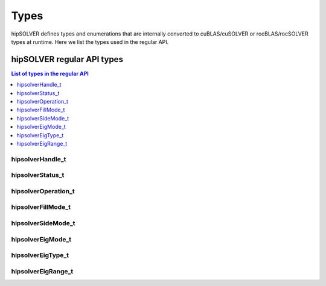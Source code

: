 
*****
Types
*****

hipSOLVER defines types and enumerations that are internally converted to cuBLAS/cuSOLVER or
rocBLAS/rocSOLVER types at runtime. Here we list the types used in the regular API.

hipSOLVER regular API types
================================

.. contents:: List of types in the regular API
   :local:
   :backlinks: top

.. _handle_t:

hipsolverHandle_t
--------------------
.. doxygentypedef:: hipsolverHandle_t

.. _status_t:

hipsolverStatus_t
--------------------
.. doxygenenum:: hipsolverStatus_t

.. _operation_t:

hipsolverOperation_t
--------------------
.. doxygenenum:: hipsolverOperation_t

.. _fillmode_t:

hipsolverFillMode_t
--------------------
.. doxygenenum:: hipsolverFillMode_t

.. _sidemode_t:

hipsolverSideMode_t
--------------------
.. doxygenenum:: hipsolverSideMode_t

.. _eigmode_t:

hipsolverEigMode_t
--------------------
.. doxygenenum:: hipsolverEigMode_t

.. _eigtype_t:

hipsolverEigType_t
--------------------
.. doxygenenum:: hipsolverEigType_t

.. _eigrange_t:

hipsolverEigRange_t
--------------------
.. doxygenenum:: hipsolverEigRange_t

